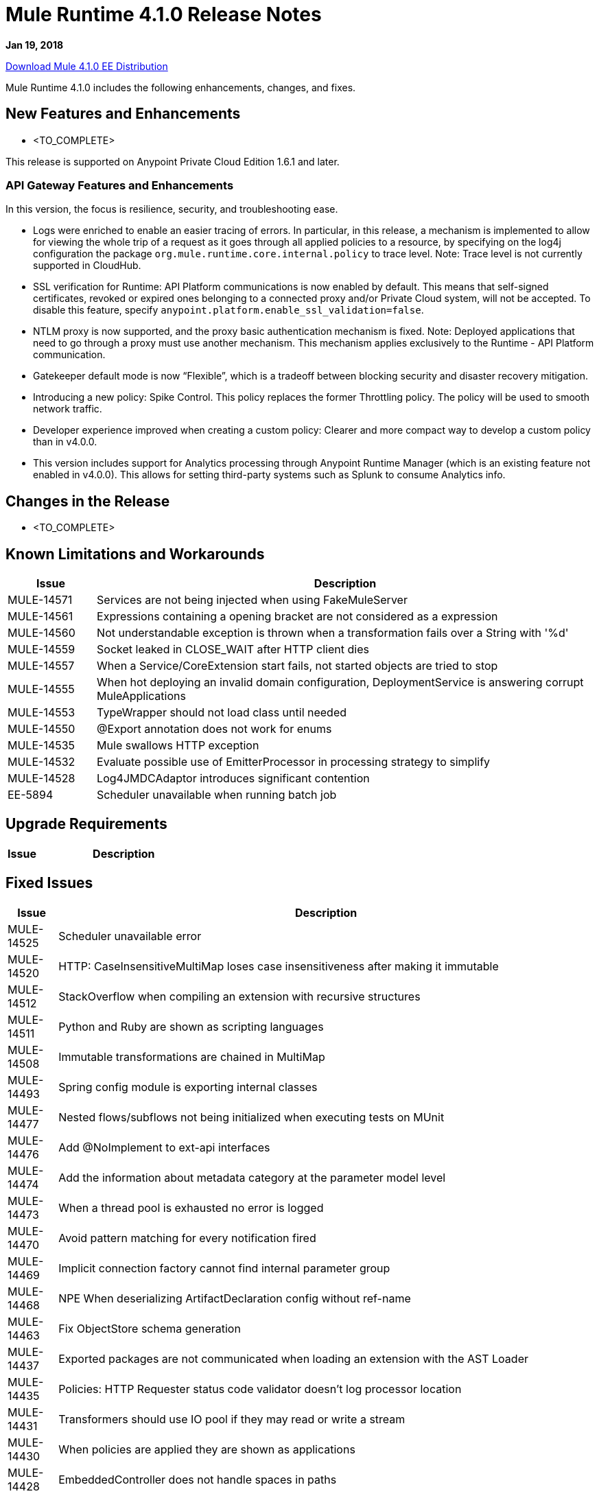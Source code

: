 // Product_Name Version number/date Release Notes
= Mule Runtime 4.1.0 Release Notes
:keywords: mule, 4.1.0, runtime, release notes

*Jan 19, 2018*

link:http://s3.amazonaws.com/new-mule-artifacts/mule-ee-distribution-standalone-4.1.0.zip[Download Mule 4.1.0 EE Distribution]

Mule Runtime 4.1.0 includes the following enhancements, changes, and fixes.

// <This section lists all the major new features available with this latest version. Do not provide links to documentation and do not use images, which make reusing the release note content more difficult.>
== New Features and Enhancements



* <TO_COMPLETE>


This release is supported on Anypoint Private Cloud Edition 1.6.1 and later.

=== API Gateway Features and Enhancements

In this version, the focus is resilience, security, and troubleshooting ease.

* Logs were enriched to enable an easier tracing of errors. In particular, in this release, a mechanism is implemented to allow for viewing the whole trip of a request as it goes through all applied policies to a resource, by specifying on the log4j configuration the package `org.mule.runtime.core.internal.policy` to trace level. Note: Trace level is not currently supported in CloudHub.

* SSL verification for Runtime: API Platform communications is now enabled by default. This means that self-signed certificates, revoked or expired ones belonging to a connected proxy and/or Private Cloud system, will not be accepted. To disable this feature, specify `anypoint.platform.enable_ssl_validation=false`.

* NTLM proxy is now supported, and the proxy basic authentication mechanism is fixed. Note: Deployed applications that need to go through a proxy must use another mechanism. This mechanism applies exclusively to the Runtime - API Platform communication.

* Gatekeeper default mode is now “Flexible”, which is a tradeoff between blocking security and disaster recovery mitigation.

* Introducing a new policy: Spike Control. This policy replaces the former Throttling policy. The policy will be used to smooth network traffic.

* Developer experience improved when creating a custom policy: Clearer and more compact way to develop a custom policy than in v4.0.0.

* This version includes support for Analytics processing through Anypoint Runtime Manager (which is an existing feature not enabled in v4.0.0). This allows for setting third-party systems such as Splunk to consume Analytics info.

== Changes in the Release

* <TO_COMPLETE>


== Known Limitations and Workarounds

[%header,cols="15a,85a"]
|===
|Issue |Description
| MULE-14571 | Services are not being injected when using FakeMuleServer
| MULE-14561 | Expressions containing a opening bracket are not considered as a expression
| MULE-14560 | Not understandable exception is thrown when a transformation fails over a String with '%d'
| MULE-14559 | Socket leaked in CLOSE_WAIT after HTTP client dies
| MULE-14557 | When a Service/CoreExtension start fails, not started objects are tried to stop
| MULE-14555 | When hot deploying an invalid domain configuration, DeploymentService is answering corrupt MuleApplications
| MULE-14553 | TypeWrapper should not load class until needed
| MULE-14550 | @Export annotation does not work for enums
| MULE-14535 | Mule swallows HTTP exception
| MULE-14532 | Evaluate possible use of EmitterProcessor in processing strategy to simplify
| MULE-14528 | Log4JMDCAdaptor introduces significant contention
| EE-5894 | Scheduler unavailable when running batch job
|===

== Upgrade Requirements

[%header,cols="15a,85a"]
|===
|Issue |Description
// <TO COMPLETE>
|===

== Fixed Issues

[%header,cols="15a,85a"]
|===
|Issue |Description
// Fixed Issues
| MULE-14525 | Scheduler unavailable error
| MULE-14520 | HTTP: CaseInsensitiveMultiMap loses case insensitiveness after making it immutable
| MULE-14512 | StackOverflow when compiling an extension with recursive structures
| MULE-14511 | Python and Ruby are shown as scripting languages
| MULE-14508 | Immutable transformations are chained in MultiMap
| MULE-14493 | Spring config module is exporting internal classes
| MULE-14477 | Nested flows/subflows not being initialized when executing tests on MUnit
| MULE-14476 | Add @NoImplement to ext-api interfaces
| MULE-14474 | Add the information about metadata category at the parameter model level
| MULE-14473 | When a thread pool is exhausted no error is logged
| MULE-14470 | Avoid pattern matching for every notification fired
| MULE-14469 | Implicit connection factory cannot find internal parameter group
| MULE-14468 | NPE When deserializing ArtifactDeclaration config without ref-name
| MULE-14463 | Fix ObjectStore schema generation
| MULE-14437 | Exported packages are not communicated when loading an extension with the AST Loader
| MULE-14435 | Policies: HTTP Requester status code validator doesn't log processor location
| MULE-14431 | Transformers should use IO pool if they may read or write a stream
| MULE-14430 | When policies are applied they are shown as applications
| MULE-14428 | EmbeddedController does not handle spaces in paths
| MULE-14427 | Compilation should not fail for Scopes and Routers Object output
| MULE-14424 | Extension packager does not takes the user defined artifact json properly
| MULE-14421 | After domain full redeployment failure, all dependant applications are removed.
| MULE-14408 | MVEL error in chained calls where two or more objects of the chain possess the same method signature
| MULE-14407 | Not repeated names validations should apply to global elements only
| MULE-14396 | Reducing max concurrency with proactor processing strategy should not block cpu light threads.
| MULE-14393 | Notification exception kills a running mule app
| MULE-14387 | Extension documenter fails on document on elements that make usage of @Alias
| MULE-14386 | Soap Connect extensions not comunicating HTTP Stereotype in http config paraemter
| MULE-14384 | GroupCorrelation  move to a new package broke backward
| MULE-14381 | Process empty files In File Connector should be optional
| MULE-14375 | FunctionalTestCase#getConfigFile should always support / slash
| MULE-14361 | For each executes first processor even that an execution failed
| MULE-14359 | When policy does not contain a try element, notifications are not sent in order
| MULE-14357 | ClassCastException in FileConnector restart
| MULE-14356 | Policy context is sharing SecurityManager with App's
| MULE-14345 | Logging message or payload resolves to the same value
| MULE-14336 | Connectors are trying to stablish connection when mocking them on MUnit
| MULE-14335 | ObjectStore connector does not work properly with lazy init
| MULE-14332 | Serializable classes do not define serialVersionUID
| MULE-14328 | Invalid API defined on mule-metadata-model because of missing mule-module-maven-plugin
| MULE-14324 | API broken by MULE-13927
| MULE-14323 | API broken by MULE-14048
| MULE-14322 | API broken by MULE-14124
| MULE-14321 | API broken by MULE-14288
| MULE-14320 | MessageProcessor post-invoke notification missing when an error occurs
| MULE-14310 | Empty configuration name causes extension to fail
| MULE-14309 | Domain is not being disposed with its own classloader.
| MULE-14308 | @Parameter as operation attribute not working for routers
| MULE-14305 | Source errors do not contain app location info when logged
| MULE-14303 | Choice executes start before initialise when inside a router route
| MULE-14302 | SDK implemented functions fail to receive TypedValue wrapped elements.
| MULE-14301 | Scope/Routes error callback called twice
| MULE-14298 | Overriding _muleComponentInitialStateManager doesn't work
| MULE-14296 | Double exception received to error handler when there is an Internal Server Error
| MULE-14294 | NPE when setting a payload, using on-error-continue in an operation policy
| MULE-14287 | MEL caching strategy is inconsistent when the variable accesor is set
| MULE-14285 | Post interceptors and notifications are not fired when an error occurs in a sub-flow referenced using a flow-ref.
| MULE-14281 | API broken by MULE-10912
| MULE-14280 | API broken by  MULE-14082
| MULE-14279 | API broken by MULE-14171
| MULE-14269 | XML SchemaValidatorOperation equals
| MULE-14268 | XML Extensions do not properly set DataType on binded variables
| MULE-14267 | Parser sets rootContainerName for non Component children of prototype objects
| MULE-14264 | Fix HttpRequestProxyConfigTestCase
| MULE-14263 | Plugin bean factories are being loaded with the application classloader.
| MULE-14262 | Fix NPE in CXF module.
| MULE-14259 | Classloader issue when working with VM and application patch deployment
| MULE-14204 | Error count of flow statistics not tracked
| MULE-14202 | Tooling services doesn't work if operation contains a List as parameter with reference support
| MULE-14198 | flow-ref is missing target attribute
| MULE-14194 | HTTP connector fails to close streaming content connection from HEAD request
| MULE-14193 | Wrong ArtifactType in SpringXmlConfigurationBuilder
| MULE-14186 | Support Entitlement for Mulesoft Premium connectors
| MULE-14182 | Flaky test failing with java.lang.NoClassDefFoundError: org.mule.test.AbstractIntegrationTestCase
| MULE-14179 | HTTP connector does not dispose listeners, causing a memory leak
| MULE-14176 | When melDefault property is set to true, dw: prefix in expressions is ignored
| MULE-14174 | Classcast Exception when CompositeProcessorChainRouter references SubFlow
| MULE-14171 | SDK loses the Map DataType generics
| MULE-14168 | Scatter-gather serialization error
| MULE-14166 | Smart connectors are not feeding datatype when using Java types to DW
| MULE-14162 | Variables added in the chain are missing the datatype for DW usage
| MULE-14160 | HTTP Connector does not route OAuth tokens request through proxy.
| MULE-14159 | NetSuite connector for Mule 4 does not work under Windows
| MULE-14158 | Error on HTTP path throws NP
| MULE-14156 | XML macro expansion fails to detect rootest element for some scenarios
| MULE-14154 | mule-module-maven-plugin crashes with some invalid .class files present in META-INF
| MULE-14152 | Poll Doesn't wait for the execution to finish until it sends the next event
| MULE-14145 | TopLevel parameters not parsed when used as reference
| MULE-14143 | Scheduler logs in mule_ee.log when SchedulerMessageSource is stopped/started
| MULE-14142 | Parser error doesn't point to the line with the error
| MULE-14136 | Optimize BindingContext creation
| MULE-14134 | For TopLevelObjectStore, DSLSyntax information doesn't match the TypeDslAnnotation information
| MULE-14131 | No parser found for compatibility component if declared in domain
| MULE-14122 | Pointing to modules parent 1.1.0-SNAPSHOT still generates minMuleVersion 4.0.0
| MULE-14116 | SDK Sources doesn't reconnect
| MULE-14115 | In Db Module, CLOB implementation is JDBC version dependant.
| MULE-14112 | Iterators are not converted into repeatable iterators when using StreamingUtils
| MULE-14103 | processingStrategy not applied to sub-flow
| MULE-14093 | Sources don't support maps as parameters
| MULE-14091 | Connector's documentation doesn't document Type's parameters descriptions
| MULE-14079 | Fix flaky test org.mule.test.core.context.notification.processors.ComponentLocationTestCase.flowWithScatterGather
| MULE-14078 | Review graceful shutdown with <async/> scope
| MULE-14075 | Failure to resolve DataSense when using JMS with a JNDI connection factory
| MULE-14071 | Extensions archetype doesn't handle special characters in extension name
| MULE-14063 | Exceptions thrown from an error handler are not processed
| MULE-14062 | Exclusive Optionals validations doesn't consider Tooling Execution
| MULE-14056 | Log File being created even for muted apps
| MULE-14055 | Problem with using cache component
| MULE-14054 | It should be possible to enable http messages logging per app
| MULE-14048 | Don't reuse cursors on reconnection
| MULE-14035 | Automatic retry on remote Closed exception does not respect RFC 7320
| MULE-14029 | ValueProviderService should not start the source when resolving values
| MULE-14008 | Soap Service NPE if the config is not configured properly.
| MULE-14006 | java.lang.OutOfMemoryError: Metaspace
| MULE-14005 | Core extensions disposed before flows finish
| MULE-13995 | ClassCastException logged when http request is finished after the http server is disposed
| MULE-13994 | Registry object is not accesible from DW script
| MULE-13967 | DataWeave Java written functions doesn't work correctly with non-java types
| MULE-13962 | Different XML writer loaded depending on test execution order
| MULE-13933 | MVEL functions with object instantiations doesn't work well in heavy load.
| MULE-13741 | Application itself showing up as application library on deployment
| MULE-13732 | GraphTransformerResolver is not handling correctly concurrency access
| MULE-13248 | Conflict between spring-module and any other plugin that contains spring
| MULE-13070 | Enrichers are applied in wrong order
| MULE-12798 | Allow parameter groups repeat Display Name
| MULE-10724 | custom-transformer attributes get mixed up
| MULE-10304 | Application redeployment fails to undeploy old application
| MULE-4223 | Fix Mule Runtime script start in Solaris 10
| EE-5880 | Crypto module exports internal classes
| EE-5864 | Regression on GW scenario between 4.0 and 4.1
| EE-5860 | Race condition in tests due to static polling node thread
| EE-5858 | FailOver not working with more than 2 nodes.
| EE-5819 | When executing a Dataweave transformation with a "set-variable" inside a sub-flow, the sub-flow creation fails
| EE-5813 | Race condition between event completion and async outbound endpoints in compatibility transports
| EE-5794 | Compatibility: File outbound endpoint is not writing content when used with HTTP polling inbound endpoint.
| EE-5787 | Compatibility JMS topic URIs are not compliant with spec
| EE-5776 | Fix flaky CompositeSourceStartDelayTestCase#testProcessMessageWhenAnSourceIsNotStartedYet
| EE-5762 | BitronixTransactionManager can't be referenced from Spring beans.
| EE-5737 | Deploying apps with same GAV may FAIL using parallel deployment
| EE-5700 | Bitronix does not clean ActiveMQ ended transaction contexts in case of failure/recovery
| EE-5637 | OutOfMemoryError: Metaspace
| AGW-1909 | Analytics violation is not populated when agent consumes the events
| AGW-1908 | Basic Auth and oAuth policies cannot be applied at the same time.
| AGW-1885 | Backoff - No INFO log on current step
| AGW-1874 | OAuth Interceptor IO Exceptions are not being back-offed
| AGW-1855 | Error applying internal policy when using parallel deployment
| AGW-1785 | When broken template jar is downloaded policy is never applied
| AGW-1777 | Proxy authentication for Platform Client not working
| AGW-1744 | Analytics through agent is not reducing queue size
| AGW-1735 | When there's an error polling for Apis, log doesn't show the response status code
| AGW-1718 | Change BadTokenResponse for OpenID
//
// -------------------------------
// - Enhancement Request Issues
// -------------------------------
| MULE-14510 | Allows custom schedulers to use a `runInCaller` rejection policy
| MULE-14478 | Make ParameterGroupObjectBuilder#fieldsCache shared
| MULE-14465 | Make the SDK Validate extension's exported packages
| MULE-14410 | mule extensions maven plugin must generate one extension model per run
| MULE-14409 | Introduce PollingSource
| MULE-14389 | Expose the DSL TypeCatalog using tooling client
| MULE-14374 | Update mave-revapi-extension to support mule-api-annotations
| MULE-14326 | Improve notifications serialization
| MULE-14288 | SDK sources need to be cluster aware
| MULE-14272 | [Model] Allow operations to not have a target
| MULE-14189 | Add the capability of attaching multiple icons in an extension
| MULE-14183 | Remove patching scenarios
| MULE-14173 | Add a splash information about the thread configurations calculated by Mule 4
| MULE-14167 | Listener threads should have the name of the app
| MULE-14141 | Support ConnectivityTesting on Domains
| MULE-14137 | Implement Partial fetching in Multilevel DataSense
| MULE-14121 | Provide embedded container API to deploy Domains
| MULE-14108 | If a temporary application resource couldn't be deleted a warning message should be displayed
| MULE-14042 | Add the concept of class parameter to the extension model
| MULE-14038 | Support static custom types
| MULE-13928 | CorrelationId should be propagated from flow to other flows or systems via connector operations
| MULE-13927 | CorrelationId is not propagated from connector sources to Flow
| MULE-13836 | SDK Router to  be void
| MULE-13117 | Support env vars as placeholders
| MULE-12759 | Compilation warnings should be logged with the corresponding level
| MULE-11659 | Add tool to ensure that Mule API is backward compatible on each release
| MULE-11256 | Create POLICY artifact type
| MULE-10607 | HttpListener: add method to find the status of the listener
| MULE-10597 | mule-extensions-maven-plugin shouldn't require to run clean goal
| MULE-10137 | Allow AnnotationBasedDescriber to work with AST trees
| MULE-10121 | Provide a MessageBuilder API in scripting components to improve usability
| EE-5878 | Improve performance of http requester address ring
| EE-5865 | Add `maxConcurrency` attribute to batch job
| EE-5816 | Need to validate Hostname resolution and error reporting in Mule HTTP module
| EE-5774 | Support evaluation of dynamic DW scripts
| EE-5578 | It should be possible to define error-handler in a case by case basis without duplicating code.
| AGW-1877 | When a policy is applied, show on the logs its corresponding version.
| AGW-1875 | Platform Client operations which fail due to 401 should return UnauthorizedException
| AGW-1824 | Enable SSL Cert Validation by default for Platform Client.
| AGW-1819 | Change default level of Gatekeeper to flexible.
| AGW-1778 | Enable NTLM Proxy Authentication for Platform Client
| AGW-1648 | For on prem, Analytics on Mule 4 should add environment Name information to each event.
| AGW-1457 | When accumulating analytics events locally, it should be possible to place an upper limit on the database size.
| AGW-1239 | Authentication caches should have an expiration time
| AGW-1198 | Conciliate existing stored contracts at undeploy/redeploy
| AGW-906 | Add additional DEBUG or INFO logging to pointcut matching
|===

== Compatibility Testing Notes

Mule was tested on the following software:

[%header,cols="15a,85a"]
|===
|Software |Version
| JDK | JDK 1.8.0 (Recommended JDK 1.8.0_151/52)
| OS | MacOS 10.11.x, HP-UX 11i V3, AIX 7.2, Windows 2016 Server, Windows 10, Solaris 11.3, RHEL 7, Ubuntu Server 16.04
| Application Servers | Tomcat 7, Tomcat 8, Weblogic 12c, Wildfly 8, Wildfly 9, Websphere 8, Jetty 8, Jetty 9
| Databases | Oracle 11g, Oracle 12c, MySQL 5.5+, DB2 10, PostgreSQL 9, Derby 10, Microsoft SQL Server 2014
|===

The unified Mule Runtime 4.1.0 and API Gateway is compatible with APIkit 1.1.0.

This version of Mule runtime is bundled with the Runtime Manager Agent plugin version 2.1.0.
